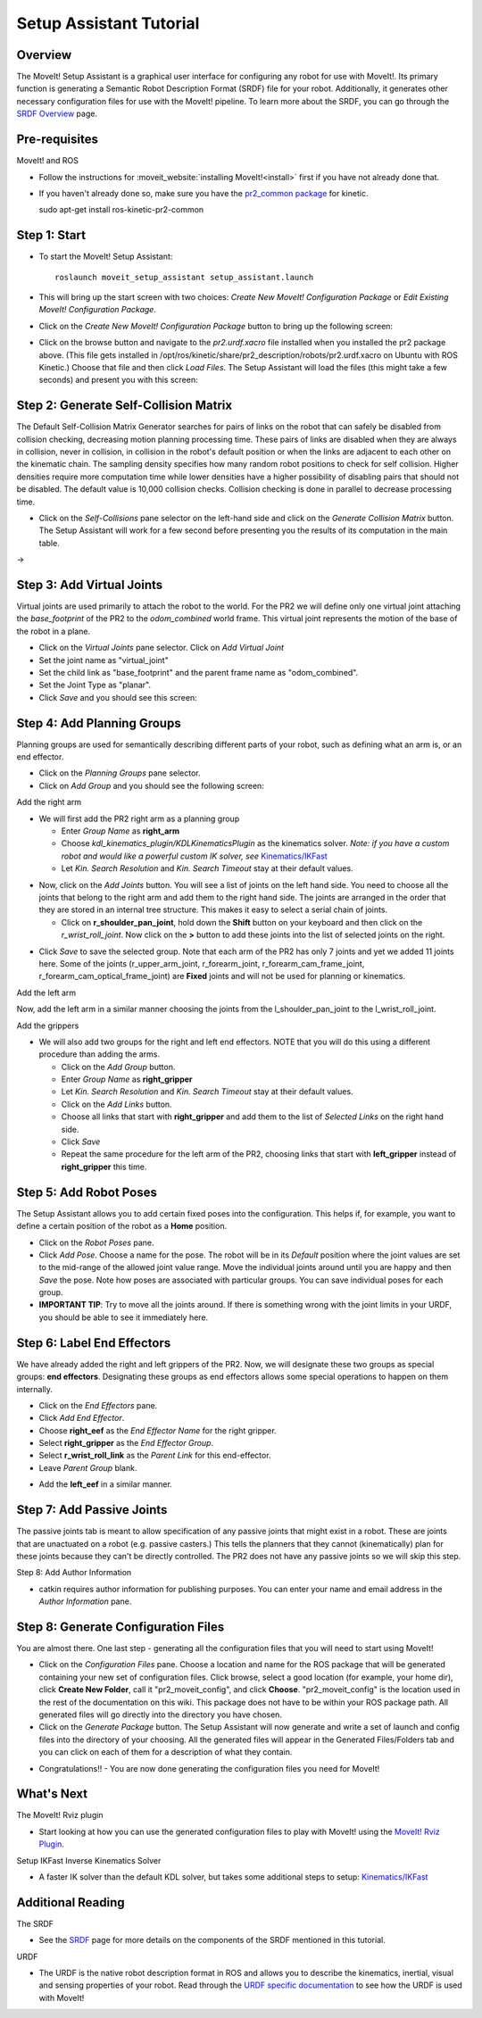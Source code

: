 Setup Assistant Tutorial
========================

Overview
----------------------

The MoveIt! Setup Assistant is a graphical user interface for
configuring any robot for use with MoveIt!. Its primary function is
generating a Semantic Robot Description Format (SRDF) file for your
robot. Additionally, it generates other necessary configuration files
for use with the MoveIt! pipeline. To learn more about the SRDF, you
can go through the `SRDF Overview <http://picknik.io/moveit_wiki/index.php?title=SRDF>`_
page.

Pre-requisites
----------------------

MoveIt! and ROS

* Follow the instructions for :moveit_website:`installing MoveIt!<install>`
  first if you have not already done that.

* If you haven't already done so, make sure you have the `pr2_common
  package <https://github.com/PR2/pr2_common>`_ 
  for kinetic.

  sudo apt-get install ros-kinetic-pr2-common

Step 1: Start
---------------

* To start the MoveIt! Setup Assistant::

   roslaunch moveit_setup_assistant setup_assistant.launch

* This will bring up the start screen with two choices: *Create New
  MoveIt! Configuration Package* or *Edit Existing MoveIt!
  Configuration Package*.

* Click on the *Create New MoveIt! Configuration Package* button to
  bring up the following screen:

.. image:: setup_assistant_start.png

* Click on the browse button and navigate to the *pr2.urdf.xacro* file
  installed when you installed the pr2 package above. (This file
  gets installed in
  /opt/ros/kinetic/share/pr2_description/robots/pr2.urdf.xacro on Ubuntu
  with ROS Kinetic.)  Choose that file and then click *Load Files*. The
  Setup Assistant will load the files (this might take a few seconds)
  and present you with this screen:

.. image:: setup_assistant_pr2_100.png
   :width: 800px

Step 2: Generate Self-Collision Matrix
--------------------------------------

The Default Self-Collision Matrix Generator searches for pairs of
links on the robot that can safely be disabled from collision
checking, decreasing motion planning processing time. These pairs of
links are disabled when they are always in collision, never in
collision, in collision in the robot's default position or when the
links are adjacent to each other on the kinematic chain. The sampling
density specifies how many random robot positions to check for self
collision. Higher densities require more computation time while lower
densities have a higher possibility of disabling pairs that should not
be disabled. The default value is 10,000 collision checks. Collision
checking is done in parallel to decrease processing time.

* Click on the *Self-Collisions* pane selector on the left-hand side
  and click on the *Generate Collision Matrix* button. The
  Setup Assistant will work for a few second before presenting you the
  results of its computation in the main table.

|before| → |after|

.. |before| image:: setup_assistant_pr2_self_collisions.png
   :width: 500px
   :align: middle
.. |after| image:: setup_assistant_pr2_self_collisions_done.png
   :width: 500px
   :align: middle

Step 3: Add Virtual Joints
--------------------------

Virtual joints are used primarily to attach the robot to the
world. For the PR2 we will define only one virtual joint attaching the
*base_footprint* of the PR2 to the *odom_combined* world
frame. This virtual joint represents the motion of the base of the
robot in a plane.

* Click on the *Virtual Joints* pane selector. Click on *Add Virtual Joint*

* Set the joint name as "virtual_joint"

* Set the child link as "base_footprint" and the parent frame name as "odom_combined".

* Set the Joint Type as "planar".

* Click *Save* and you should see this screen:

.. image:: setup_assistant_pr2_virtual_joints.png
   :width: 700px

Step 4: Add Planning Groups
---------------------------

Planning groups are used for semantically describing different parts
of your robot, such as defining what an arm is, or an end effector.

* Click on the *Planning Groups* pane selector.

* Click on *Add Group* and you should see the following screen:

.. image:: setup_assistant_pr2_planning_groups.png
   :width: 700px

Add the right arm

* We will first add the PR2 right arm as a planning group

  * Enter *Group Name* as **right_arm**

  * Choose *kdl_kinematics_plugin/KDLKinematicsPlugin* as the
    kinematics solver. *Note: if you have a custom robot and would
    like a powerful custom IK solver, see* `Kinematics/IKFast <../ikfast_tutorial.html>`_

  * Let *Kin. Search Resolution* and *Kin. Search Timeout* stay at
    their default values.

.. image:: setup_assistant_pr2_right_arm.png
   :width: 700px

* Now, click on the *Add Joints* button. You will see a
  list of joints on the left hand side. You need to choose all the
  joints that belong to the right arm and add them to the right hand
  side. The joints are arranged in the order that they are stored in
  an internal tree structure. This makes it easy to select a serial
  chain of joints.

  * Click on **r_shoulder_pan_joint**, hold down the **Shift**
    button on your keyboard and then click on the
    *r_wrist_roll_joint*. Now click on the **>** button to add these
    joints into the list of selected joints on the right.

.. image:: setup_assistant_pr2_right_arm_joints.png
   :width: 700px

* Click *Save* to save the selected group. Note that each arm of the
  PR2 has only 7 joints and yet we added 11 joints here. Some of the
  joints (r_upper_arm_joint, r_forearm_joint, r_forearm_cam_frame_joint,
  r_forearm_cam_optical_frame_joint) are **Fixed** joints
  and will not be used for planning or kinematics.

.. image:: setup_assistant_pr2_right_arm_joints_saved.png
   :width: 700px

Add the left arm

Now, add the left arm in a similar manner choosing the joints from the
l_shoulder_pan_joint to the l_wrist_roll_joint.

Add the grippers

* We will also add two groups for the right and left end
  effectors. NOTE that you will do this using a different procedure
  than adding the arms.

  * Click on the *Add Group* button.

  * Enter *Group Name* as **right_gripper**

  * Let *Kin. Search Resolution* and *Kin. Search Timeout* stay at their default values.

  * Click on the *Add Links* button.

  * Choose all links that start with **right_gripper** and add them
    to the list of *Selected Links* on the right hand side.

  * Click *Save*

  * Repeat the same procedure for the left arm of the PR2, choosing
    links that start with **left_gripper** instead of
    **right_gripper** this time.

.. image:: setup_assistant_pr2_planning_groups_grippers.png
   :width: 700px

Step 5: Add Robot Poses
-----------------------

The Setup Assistant allows you to add certain fixed poses into the
configuration. This helps if, for example, you want to define a
certain position of the robot as a **Home** position.

* Click on the *Robot Poses* pane.

* Click *Add Pose*. Choose a name for the pose. The robot will be in
  its *Default* position where the joint values are set to the
  mid-range of the allowed joint value range. Move the individual
  joints around until you are happy and then *Save* the pose. Note
  how poses are associated with particular groups. You can save
  individual poses for each group.

* **IMPORTANT TIP**: Try to move all the joints around. If there is
  something wrong with the joint limits in your URDF, you should be able
  to see it immediately here.

.. image:: setup_assistant_pr2_saved_poses.png
   :width: 700px

Step 6: Label End Effectors
---------------------------

We have already added the right and left grippers of the PR2. Now, we
will designate these two groups as special groups:
**end effectors**. Designating these groups as end effectors allows
some special operations to happen on them internally.

* Click on the *End Effectors* pane.

* Click *Add End Effector*.

* Choose **right_eef** as the *End Effector Name* for the right gripper.

* Select **right_gripper** as the *End Effector Group*.

* Select **r_wrist_roll_link** as the *Parent Link* for this end-effector.

* Leave *Parent Group* blank.

.. image:: setup_assistant_pr2_end_effectors_add.png
   :width: 700px

* Add the **left_eef** in a similar manner.

Step 7: Add Passive Joints
--------------------------

The passive joints tab is meant to allow specification of any passive
joints that might exist in a robot. These are joints that are unactuated
on a robot (e.g. passive casters.) This tells the planners that they
cannot (kinematically) plan for these joints because they can't be
directly controlled. The PR2 does not have any passive
joints so we will skip this step.

Step 8: Add Author Information

* catkin requires author information for publishing purposes. You can 
  enter your name and email address in the *Author Information* pane.

Step 8: Generate Configuration Files
------------------------------------

You are almost there. One last step - generating all the configuration
files that you will need to start using MoveIt!

* Click on the *Configuration Files* pane. Choose a location and
  name for the ROS package that will be generated containing your new
  set of configuration files. Click browse, select a good
  location (for example, your home dir), click **Create New Folder**, call it
  "pr2_moveit_config", and click **Choose**.
  "pr2_moveit_config" is the location used in the rest of the
  documentation on this wiki. This package does not have to be within your
  ROS package path. All generated files will go directly into the
  directory you have chosen.

* Click on the *Generate Package* button. The Setup Assistant will
  now generate and write a set of launch and config files into the
  directory of your choosing. All the generated files will appear in the
  Generated Files/Folders tab and you can click on each of them for a
  description of what they contain.

.. image:: setup_assistant_pr2_done.png
   :width: 700px

* Congratulations!! - You are now done generating the configuration
  files you need for MoveIt!

What's Next
---------------


The MoveIt! Rviz plugin

* Start looking at how you can use the generated configuration files
  to play with MoveIt! using the
  `MoveIt! Rviz Plugin <../ros_visualization/visualization_tutorial.html>`_.

Setup IKFast Inverse Kinematics Solver

* A faster IK solver than the default KDL solver, but takes some
  additional steps to setup:
  `Kinematics/IKFast <../ikfast_tutorial.html>`_

Additional Reading
---------------------

The SRDF

* See the `SRDF <http://picknik.io/moveit_wiki/index.php?title=SRDF>`_ page for more
  details on the components of the SRDF mentioned in this tutorial.

URDF

* The URDF is the native robot description format in ROS and allows
  you to describe the kinematics, inertial, visual and sensing
  properties of your robot. Read through the `URDF specific
  documentation <http://picknik.io/moveit_wiki/index.php?title=URDF>`_ to see how the
  URDF is used with MoveIt!
  
